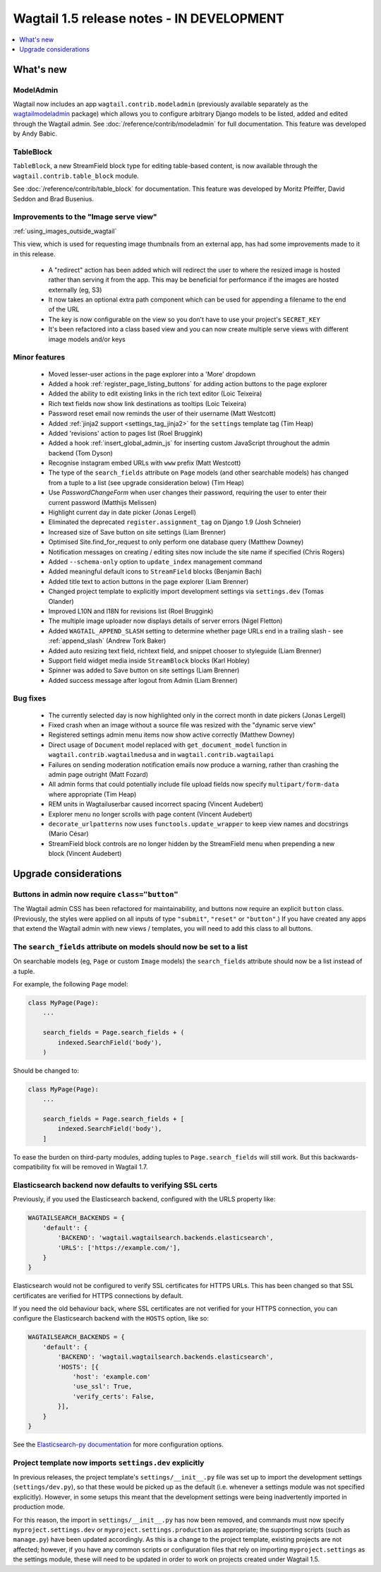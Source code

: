 ==========================================
Wagtail 1.5 release notes - IN DEVELOPMENT
==========================================

.. contents::
    :local:
    :depth: 1


What's new
==========

ModelAdmin
~~~~~~~~~~

Wagtail now includes an app ``wagtail.contrib.modeladmin`` (previously available separately as the `wagtailmodeladmin <https://github.com/rkhleics/wagtailmodeladmin>`_ package) which allows you to configure arbitrary Django models to be listed, added and edited through the Wagtail admin. See :doc:`/reference/contrib/modeladmin` for full documentation. This feature was developed by Andy Babic.


TableBlock
~~~~~~~~~~

``TableBlock``, a new StreamField block type for editing table-based content, is now available through the ``wagtail.contrib.table_block`` module.

.. image:: ../../_static/images/screen40_table_block.png

See :doc:`/reference/contrib/table_block` for documentation. This feature was developed by Moritz Pfeiffer, David Seddon and Brad Busenius.


Improvements to the "Image serve view"
~~~~~~~~~~~~~~~~~~~~~~~~~~~~~~~~~~~~~~

:ref:`using_images_outside_wagtail`

This view, which is used for requesting image thumbnails from an external app, has had some improvements made to it in this release.

 - A "redirect" action has been added which will redirect the user to where the resized image is hosted rather than serving it from the app. This may be beneficial for performance if the images are hosted externally (eg, S3)
 - It now takes an optional extra path component which can be used for appending a filename to the end of the URL
 - The key is now configurable on the view so you don't have to use your project's ``SECRET_KEY``
 - It's been refactored into a class based view and you can now create multiple serve views with different image models and/or keys

Minor features
~~~~~~~~~~~~~~

 * Moved lesser-user actions in the page explorer into a 'More' dropdown
 * Added a hook :ref:`register_page_listing_buttons` for adding action buttons to the page explorer
 * Added the ability to edit existing links in the rich text editor (Loic Teixeira)
 * Rich text fields now show link destinations as tooltips (Loic Teixeira)
 * Password reset email now reminds the user of their username (Matt Westcott)
 * Added :ref:`jinja2 support <settings_tag_jinja2>` for the  ``settings`` template tag (Tim Heap)
 * Added 'revisions' action to pages list (Roel Bruggink)
 * Added a hook :ref:`insert_global_admin_js` for inserting custom JavaScript throughout the admin backend (Tom Dyson)
 * Recognise instagram embed URLs with ``www`` prefix (Matt Westcott)
 * The type of the ``search_fields`` attribute on ``Page`` models (and other searchable models) has changed from a tuple to a list (see upgrade consideration below) (Tim Heap)
 * Use `PasswordChangeForm` when user changes their password, requiring the user to enter their current password (Matthijs Melissen)
 * Highlight current day in date picker (Jonas Lergell)
 * Eliminated the deprecated ``register.assignment_tag`` on Django 1.9 (Josh Schneier)
 * Increased size of Save button on site settings (Liam Brenner)
 * Optimised Site.find_for_request to only perform one database query (Matthew Downey)
 * Notification messages on creating / editing sites now include the site name if specified (Chris Rogers)
 * Added ``--schema-only`` option to ``update_index`` management command
 * Added meaningful default icons to ``StreamField`` blocks (Benjamin Bach)
 * Added title text to action buttons in the page explorer (Liam Brenner)
 * Changed project template to explicitly import development settings via ``settings.dev`` (Tomas Olander)
 * Improved L10N and I18N for revisions list (Roel Bruggink)
 * The multiple image uploader now displays details of server errors (Nigel Fletton)
 * Added ``WAGTAIL_APPEND_SLASH`` setting to determine whether page URLs end in a trailing slash - see :ref:`append_slash` (Andrew Tork Baker)
 * Added auto resizing text field, richtext field, and snippet chooser to styleguide (Liam Brenner)
 * Support field widget media inside ``StreamBlock`` blocks (Karl Hobley)
 * Spinner was added to Save button on site settings (Liam Brenner)
 * Added success message after logout from Admin (Liam Brenner)

Bug fixes
~~~~~~~~~

 * The currently selected day is now highlighted only in the correct month in date pickers (Jonas Lergell)
 * Fixed crash when an image without a source file was resized with the "dynamic serve view"
 * Registered settings admin menu items now show active correctly (Matthew Downey)
 * Direct usage of ``Document`` model replaced with ``get_document_model`` function in ``wagtail.contrib.wagtailmedusa`` and in ``wagtail.contrib.wagtailapi``
 * Failures on sending moderation notification emails now produce a warning, rather than crashing the admin page outright (Matt Fozard)
 * All admin forms that could potentially include file upload fields now specify ``multipart/form-data`` where appropriate (Tim Heap)
 * REM units in Wagtailuserbar caused incorrect spacing (Vincent Audebert)
 * Explorer menu no longer scrolls with page content (Vincent Audebert)
 * ``decorate_urlpatterns`` now uses ``functools.update_wrapper`` to keep view names and docstrings (Mario César)
 * StreamField block controls are no longer hidden by the StreamField menu when prepending a new block (Vincent Audebert)


Upgrade considerations
======================

Buttons in admin now require ``class="button"``
~~~~~~~~~~~~~~~~~~~~~~~~~~~~~~~~~~~~~~~~~~~~~~~

The Wagtail admin CSS has been refactored for maintainability, and buttons now require an explicit ``button`` class. (Previously, the styles were applied on all inputs of type ``"submit"``, ``"reset"`` or ``"button"``.) If you have created any apps that extend the Wagtail admin with new views / templates, you will need to add this class to all buttons.


The ``search_fields`` attribute on models should now be set to a list
~~~~~~~~~~~~~~~~~~~~~~~~~~~~~~~~~~~~~~~~~~~~~~~~~~~~~~~~~~~~~~~~~~~~~

On searchable models (eg, ``Page`` or custom ``Image`` models) the ``search_fields`` attribute should now be a list instead of a tuple.

For example, the following ``Page`` model:

.. code-block:: python

    class MyPage(Page):
        ...

        search_fields = Page.search_fields + (
            indexed.SearchField('body'),
        )

Should be changed to:

.. code-block:: python

    class MyPage(Page):
        ...

        search_fields = Page.search_fields + [
            indexed.SearchField('body'),
        ]

To ease the burden on third-party modules, adding tuples to ``Page.search_fields`` will still work. But this backwards-compatibility fix will be removed in Wagtail 1.7.

Elasticsearch backend now defaults to verifying SSL certs
~~~~~~~~~~~~~~~~~~~~~~~~~~~~~~~~~~~~~~~~~~~~~~~~~~~~~~~~~

Previously, if you used the Elasticsearch backend, configured with the URLS property like:


.. code-block:: python

    WAGTAILSEARCH_BACKENDS = {
        'default': {
            'BACKEND': 'wagtail.wagtailsearch.backends.elasticsearch',
            'URLS': ['https://example.com/'],
        }
    }

Elasticsearch would not be configured to verify SSL certificates for HTTPS URLs. This has been changed so that SSL certificates are verified for HTTPS connections by default.

If you need the old behaviour back, where SSL certificates are not verified for your HTTPS connection, you can configure the Elasticsearch backend with the ``HOSTS`` option, like so:

.. code-block:: python

    WAGTAILSEARCH_BACKENDS = {
        'default': {
            'BACKEND': 'wagtail.wagtailsearch.backends.elasticsearch',
            'HOSTS': [{
                'host': 'example.com'
                'use_ssl': True,
                'verify_certs': False,
            }],
        }
    }

See the `Elasticsearch-py documentation <http://elasticsearch-py.readthedocs.org/en/stable/#ssl-and-authentication>`_ for more configuration options.


Project template now imports ``settings.dev`` explicitly
~~~~~~~~~~~~~~~~~~~~~~~~~~~~~~~~~~~~~~~~~~~~~~~~~~~~~~~~

In previous releases, the project template's ``settings/__init__.py`` file was set up to import the development settings (``settings/dev.py``), so that these would be picked up as the default (i.e. whenever a settings module was not specified explicitly). However, in some setups this meant that the development settings were being inadvertently imported in production mode.

For this reason, the import in ``settings/__init__.py`` has now been removed, and commands must now specify ``myproject.settings.dev`` or ``myproject.settings.production`` as appropriate; the supporting scripts (such as ``manage.py``) have been updated accordingly. As this is a change to the project template, existing projects are not affected; however, if you have any common scripts or configuration files that rely on importing ``myproject.settings`` as the settings module, these will need to be updated in order to work on projects created under Wagtail 1.5.
